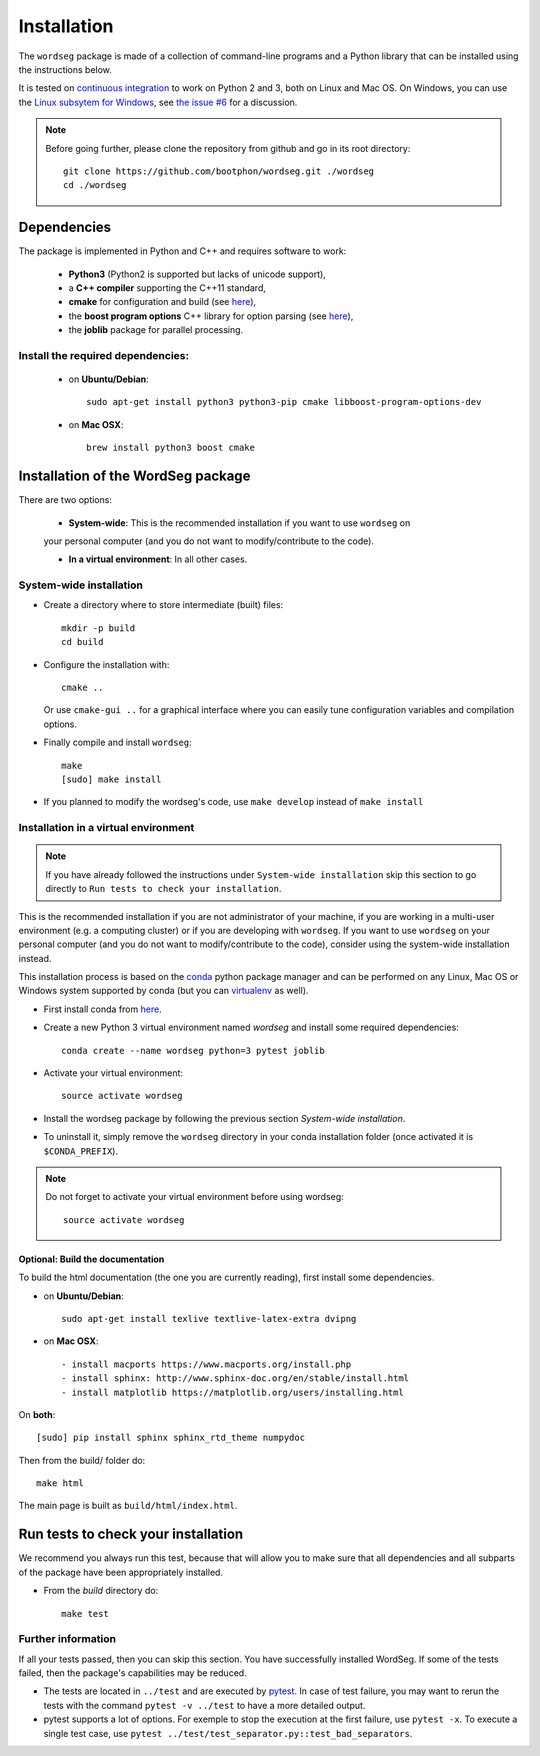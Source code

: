 .. _installation:

============
Installation
============

The ``wordseg`` package is made of a collection of command-line
programs and a Python library that can be installed using the
instructions below.

It is tested on `continuous integration
<https://travis-ci.org/bootphon/wordseg>`_ to work on Python 2 and 3,
both on Linux and Mac OS. On Windows, you can use the `Linux subsytem
for Windows
<https://msdn.microsoft.com/en-us/commandline/wsl/about>`_, see `the issue #6
<https://github.com/bootphon/wordseg/issues/6>`_ for a discussion.

.. note::

   Before going further, please clone the repository from
   github and go in its root directory::

     git clone https://github.com/bootphon/wordseg.git ./wordseg
     cd ./wordseg


------------
Dependencies
------------

The package is implemented in Python and C++ and requires software to
work:

  - **Python3** (Python2 is supported but lacks of unicode support),
  - a **C++ compiler** supporting the C++11 standard,
  - **cmake** for configuration and build (see `here <https://cmake.org/>`_),
  - the **boost program options** C++ library for option parsing (see `here
    <http://www.boost.org/doc/libs/1_65_1/doc/html/program_options.html>`_),
  - the **joblib** package for parallel processing.


Install the required dependencies:
------------------------------------

  - on **Ubuntu/Debian**::

      sudo apt-get install python3 python3-pip cmake libboost-program-options-dev

  - on **Mac OSX**::

      brew install python3 boost cmake

------------------------------------
Installation of the WordSeg package
------------------------------------

There are two options:

  - **System-wide**: This is the recommended installation if you want to use ``wordseg`` on
  your personal computer (and you do not want to modify/contribute to the code).

  - **In a virtual environment**: In all other cases.


System-wide installation
------------------------

* Create a directory where to store intermediate (built) files::

      mkdir -p build
      cd build

* Configure the installation with::

    cmake ..

  Or use ``cmake-gui ..`` for a graphical interface where you can
  easily tune configuration variables and compilation options.

* Finally compile and install ``wordseg``::

      make
      [sudo] make install

* If you planned to modify the wordseg's code, use ``make develop``
  instead of ``make install``


Installation in a virtual environment
-------------------------------------
.. note::
  If you have already followed the instructions under ``System-wide installation``
  skip this section to go directly to ``Run tests to check your installation``.

This is the recommended installation if you are not administrator of
your machine, if you are working in a multi-user environment (e.g. a
computing cluster) or if you are developing with ``wordseg``.
If you want to use ``wordseg`` on your personal computer
(and you do not want to modify/contribute to the code),
consider using the system-wide installation instead.

This installation process is based on the conda_ python package
manager and can be performed on any Linux, Mac OS or Windows system
supported by conda (but you can virtualenv_ as well).

* First install conda from `here <https://conda.io/miniconda.html>`_.

* Create a new Python 3 virtual environment named *wordseg* and
  install some required dependencies::

    conda create --name wordseg python=3 pytest joblib

* Activate your virtual environment::

    source activate wordseg

* Install the wordseg package by following the previous section
  *System-wide installation*.

* To uninstall it, simply remove the ``wordseg`` directory in your
  conda installation folder (once activated it is ``$CONDA_PREFIX``).

.. note::

   Do not forget to activate your virtual environment before using wordseg::

     source activate wordseg

Optional: Build the documentation
`````````````

To build the html documentation (the one you are currently reading),
first install some dependencies.

- on **Ubuntu/Debian**::

    sudo apt-get install texlive textlive-latex-extra dvipng

- on **Mac OSX**::

    - install macports https://www.macports.org/install.php
    - install sphinx: http://www.sphinx-doc.org/en/stable/install.html
    - install matplotlib https://matplotlib.org/users/installing.html


On **both**::

     [sudo] pip install sphinx sphinx_rtd_theme numpydoc

Then from the build/ folder do::

     make html

The main page is built as ``build/html/index.html``.

     .. _conda: https://conda.io/miniconda.html
     .. _pytest: https://docs.pytest.org/en/latest/
     .. _virtualenv: https://virtualenv.pypa.io/en/stable/

------------
Run tests to check your installation
------------

We recommend you always run this test, because that will allow you to
make sure that all dependencies and all subparts of the package have
been appropriately installed.

* From the `build` directory do::

    make test

Further information
--------------------

If all your tests passed, then you can skip this section. You have
successfully installed WordSeg. If some of the tests failed, then the
package's capabilities may be reduced.

* The tests are located in ``../test`` and are executed by pytest_. In
  case of test failure, you may want to rerun the tests with the
  command ``pytest -v ../test`` to have a more detailed output.

* pytest supports a lot of options. For exemple to stop the execution
  at the first failure, use ``pytest -x``. To execute a single test
  case, use ``pytest ../test/test_separator.py::test_bad_separators``.
